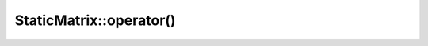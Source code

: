 .. Copyright (c) 2019-20, J. D. Mitchell

   Distributed under the terms of the GPL license version 3.

   The full license is in the file LICENSE, distributed with this software.

.. _staticmatrix_call_operator:

StaticMatrix::operator()
========================

.. cpp:function:: scalar_reference StaticMatrix::operator()(size_t const r, size_t const c) 

   Returns a reference to the specified entry of the matrix. 

   :param r: the index of the row of the entry
   :param c: the index of the column of the entry
    
   :returns: A value of type :cpp:any:`scalar_reference`.

   :exceptions: 
     this function guarantees not to throw a :cpp:any:`LibsemigroupsException`. 

   :complexity: 
     Constant

   .. warning::
      No checks on the validity of the parameters ``r`` and ``c`` are
      performed.

.. cpp:function:: scalar_const_reference StaticMatrix::operator()(size_t const r, size_t const c) const 

   Returns a const reference to the specified entry of the matrix. 

   :param r: the index of the row of the entry
   :param c: the index of the column of the entry
    
   :returns: A value of type :cpp:any:`scalar_const_reference`.

   :exceptions: 
     this function guarantees not to throw a :cpp:any:`LibsemigroupsException`. 

   :complexity: 
     Constant

   .. warning::
      No checks on the validity of the parameters ``r`` and ``c`` are
      performed.
